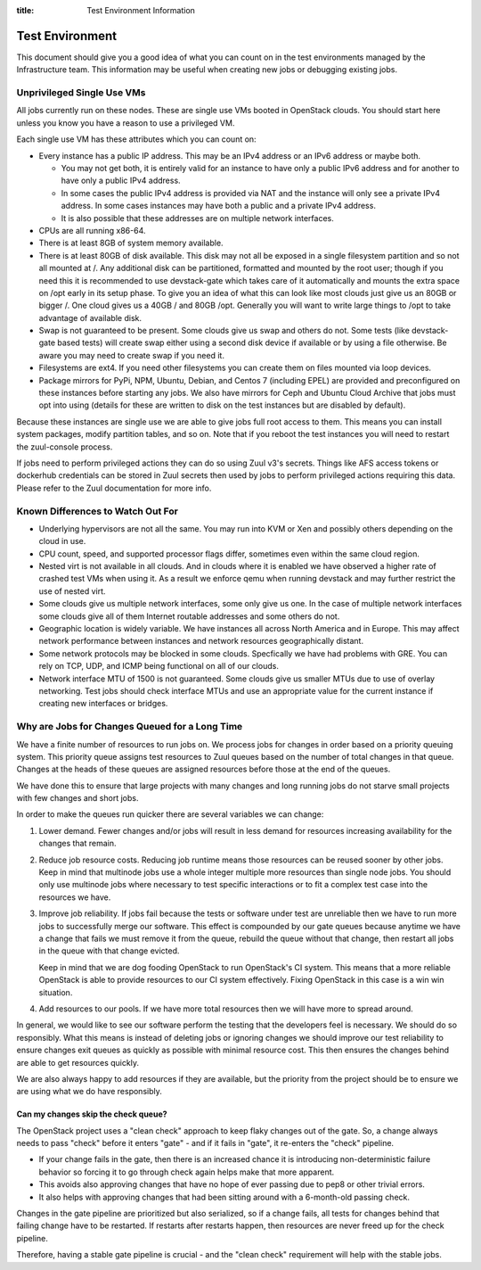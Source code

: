 :title: Test Environment Information

.. _test_env:

Test Environment
################

This document should give you a good idea of what you can count on
in the test environments managed by the Infrastructure team. This
information may be useful when creating new jobs or debugging existing
jobs.

Unprivileged Single Use VMs
===========================

All jobs currently run on these nodes. These are single use VMs
booted in OpenStack clouds. You should start here unless you know you
have a reason to use a privileged VM.

Each single use VM has these attributes which you can count on:

* Every instance has a public IP address. This may be an IPv4 address
  or an IPv6 address or maybe both.

  * You may not get both, it is entirely valid for an instance to have
    only a public IPv6 address and for another to have only a public
    IPv4 address.

  * In some cases the public IPv4 address is provided via NAT and the
    instance will only see a private IPv4 address. In some cases
    instances may have both a public and a private IPv4 address.

  * It is also possible that these addresses are on multiple network
    interfaces.

* CPUs are all running x86-64.
* There is at least 8GB of system memory available.
* There is at least 80GB of disk available. This disk may not all be
  exposed in a single filesystem partition and so not all mounted at
  /. Any additional disk can be partitioned, formatted and mounted
  by the root user; though if you need this it is recommended to use
  devstack-gate which takes care of it automatically and mounts the
  extra space on /opt early in its setup phase.
  To give you an idea of what this can look like most clouds just give
  us an 80GB or bigger /. One cloud gives us a 40GB / and 80GB /opt.
  Generally you will want to write large things to /opt to take
  advantage of available disk.
* Swap is not guaranteed to be present. Some clouds give us swap and
  others do not. Some tests (like devstack-gate based tests) will create
  swap either using a second disk device if available or by using a
  file otherwise. Be aware you may need to create swap if you need it.
* Filesystems are ext4. If you need other filesystems you can create
  them on files mounted via loop devices.
* Package mirrors for PyPi, NPM, Ubuntu, Debian, and Centos 7 (including
  EPEL) are provided and preconfigured on these instances before starting
  any jobs. We also have mirrors for Ceph and Ubuntu Cloud Archive that
  jobs must opt into using (details for these are written to disk on the
  test instances but are disabled by default).

Because these instances are single use we are able to give jobs full
root access to them. This means you can install system packages, modify
partition tables, and so on. Note that if you reboot the test instances
you will need to restart the zuul-console process.

If jobs need to perform privileged actions they can do so using Zuul v3's
secrets. Things like AFS access tokens or dockerhub credentials can
be stored in Zuul secrets then used by jobs to perform privileged
actions requiring this data. Please refer to the Zuul documentation
for more info.

Known Differences to Watch Out For
==================================

* Underlying hypervisors are not all the same. You may run into KVM
  or Xen and possibly others depending on the cloud in use.
* CPU count, speed, and supported processor flags differ, sometimes
  even within the same cloud region.
* Nested virt is not available in all clouds. And in clouds where it
  is enabled we have observed a higher rate of crashed test VMs when
  using it. As a result we enforce qemu when running devstack and
  may further restrict the use of nested virt.
* Some clouds give us multiple network interfaces, some only give
  us one. In the case of multiple network interfaces some clouds
  give all of them Internet routable addresses and some others do
  not.
* Geographic location is widely variable. We have instances all across
  North America and in Europe. This may affect network performance
  between instances and network resources geographically distant.
* Some network protocols may be blocked in some clouds. Specfically
  we have had problems with GRE. You can rely on TCP, UDP, and ICMP
  being functional on all of our clouds.
* Network interface MTU of 1500 is not guaranteed. Some clouds give
  us smaller MTUs due to use of overlay networking. Test jobs
  should check interface MTUs and use an appropriate value for the
  current instance if creating new interfaces or bridges.

Why are Jobs for Changes Queued for a Long Time
===============================================

We have a finite number of resources to run jobs on. We process jobs
for changes in order based on a priority queuing system. This priority
queue assigns test resources to Zuul queues based on the number of
total changes in that queue. Changes at the heads of these queues are
assigned resources before those at the end of the queues.

We have done this to ensure that large projects with many changes and
long running jobs do not starve small projects with few changes and short
jobs.

In order to make the queues run quicker there are several variables we
can change:

#. Lower demand. Fewer changes and/or jobs will result in less demand for
   resources increasing availability for the changes that remain.
#. Reduce job resource costs. Reducing job runtime means those resources
   can be reused sooner by other jobs. Keep in mind that multinode jobs
   use a whole integer multiple more resources than single node jobs.
   You should only use multinode jobs where necessary to test specific
   interactions or to fit a complex test case into the resources we have.
#. Improve job reliability. If jobs fail because the tests or software
   under test are unreliable then we have to run more jobs to successfully
   merge our software. This effect is compounded by our gate queues because
   anytime we have a change that fails we must remove it from the queue,
   rebuild the queue without that change, then restart all jobs in the queue
   with that change evicted.

   Keep in mind that we are dog fooding OpenStack to run OpenStack's CI
   system. This means that a more reliable OpenStack is able to provide
   resources to our CI system effectively. Fixing OpenStack in this case
   is a win win situation.
#. Add resources to our pools. If we have more total resources then we will
   have more to spread around.

In general, we would like to see our software perform the testing that the
developers feel is necessary. We should do so responsibly. What this means
is instead of deleting jobs or ignoring changes we should improve our test
reliability to ensure changes exit queues as quickly as possible with
minimal resource cost. This then ensures the changes behind are able to get
resources quickly.

We are also always happy to add resources if they are available, but the
priority from the project should be to ensure we are using what we do have
responsibly.

Can my changes skip the check queue?
------------------------------------

The OpenStack project uses a "clean check" approach to keep flaky
changes out of the gate. So, a change always needs to pass "check"
before it enters "gate" - and if it fails in "gate", it re-enters
the "check" pipeline.


* If your change fails in the gate, then there is an increased chance
  it is introducing non-deterministic failure behavior so forcing it
  to go through check again helps make that more apparent.
* This avoids also approving changes that have no hope of ever passing
  due to pep8 or other trivial errors.
* It also helps with approving changes that had been sitting around
  with a 6-month-old passing check.

Changes in the gate pipeline are prioritized but also serialized, so
if a change fails, all tests for changes behind that failing change
have to be restarted. If restarts after restarts happen, then
resources are never freed up for the check pipeline.

Therefore, having a stable gate pipeline is crucial - and the "clean
check" requirement will help with the stable jobs.
